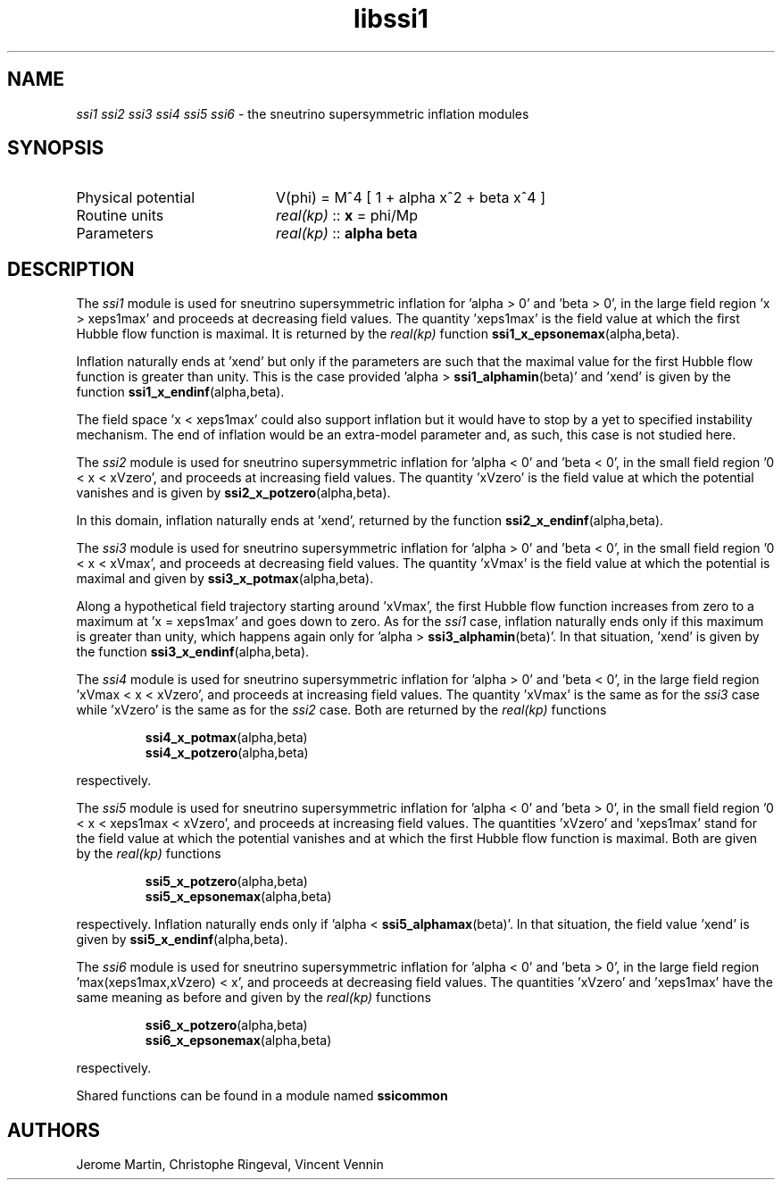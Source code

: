 .TH libssi1 3 "January 18, 2013" "libaspic" "Module convention" 

.SH NAME
.I ssi1 ssi2 ssi3 ssi4 ssi5 ssi6
- the sneutrino supersymmetric inflation modules

.SH SYNOPSIS
.TP 20
Physical potential
V(phi) = M^4 [ 1 + alpha x^2 + beta x^4 ]
.TP
Routine units
.I real(kp)
::
.B x
= phi/Mp
.TP
Parameters
.I real(kp)
::
.B alpha beta

.SH DESCRIPTION
The
.I ssi1
module is used for sneutrino supersymmetric inflation for 'alpha > 0'
and 'beta > 0', in the large field region 'x > xeps1max' and proceeds
at decreasing field values. The quantity 'xeps1max' is the field value
at which the first Hubble flow function is maximal. It is returned by
the
.I
real(kp)
function
.BR ssi1_x_epsonemax (alpha,beta).

Inflation naturally ends at 'xend' but only if the parameters are such
that the maximal value for the first Hubble flow function is greater
than unity. This is the case provided 'alpha >
.BR ssi1_alphamin (beta)'
and 'xend' is given by the function
.BR ssi1_x_endinf (alpha,beta).

The field space 'x < xeps1max' could also support inflation but it
would have to stop by a yet to specified instability mechanism. The
end of inflation would be an extra-model parameter and, as such, this
case is not studied here.

The
.I ssi2
module is used for sneutrino supersymmetric inflation for 'alpha < 0'
and 'beta < 0', in the small field region '0 < x < xVzero', and proceeds
at increasing field values. The quantity 'xVzero' is the field value
at which the potential vanishes and is given by
.BR ssi2_x_potzero (alpha,beta).

In this domain, inflation naturally ends at 'xend', returned by the
function
.BR ssi2_x_endinf (alpha,beta).

The
.I ssi3
module is used for sneutrino supersymmetric inflation for 'alpha > 0'
and 'beta < 0', in the small field region '0 < x < xVmax', and
proceeds at decreasing field values. The quantity 'xVmax' is the field value
at which the potential is maximal and given by
.BR ssi3_x_potmax (alpha,beta).

Along a hypothetical field trajectory starting around 'xVmax', the
first Hubble flow function increases from zero to a maximum at 'x =
xeps1max' and goes down to zero. As for the
.I ssi1
case, inflation naturally ends only if this maximum is greater than
unity, which happens again only for 'alpha >
.BR ssi3_alphamin (beta)'.
In that situation, 'xend' is given by the function
.BR ssi3_x_endinf (alpha,beta).

The
.I ssi4
module is used for sneutrino supersymmetric inflation for 'alpha > 0'
and 'beta < 0', in the large field region 'xVmax < x < xVzero', and
proceeds at increasing field values. The quantity 'xVmax' is the same
as for the
.I ssi3
case while 'xVzero' is the same as for the
.I ssi2
case. Both are returned by the
.I
real(kp)
functions
.IP
.BR ssi4_x_potmax (alpha,beta)
.RS
.BR ssi4_x_potzero (alpha,beta)
.RE
.P
respectively.

The
.I ssi5
module is used for sneutrino supersymmetric inflation for 'alpha < 0'
and 'beta > 0', in the small field region '0 < x < xeps1max < xVzero',
and proceeds at increasing field values. The quantities 'xVzero'
and 'xeps1max' stand for the field value at which the potential
vanishes and at which the first Hubble flow function is maximal. Both
are given by the
.I
real(kp)
functions
.IP
.BR ssi5_x_potzero (alpha,beta)
.RS
.BR ssi5_x_epsonemax (alpha,beta)
.RE
.P
respectively. Inflation naturally ends only if 'alpha <
.BR ssi5_alphamax (beta)'.
In that situation, the field value 'xend' is given by
.BR ssi5_x_endinf (alpha,beta).

The
.I ssi6
module is used for sneutrino supersymmetric inflation for 'alpha < 0'
and 'beta > 0', in the large field region 'max(xeps1max,xVzero) < x',
and proceeds at decreasing field values. The quantities 'xVzero'
and 'xeps1max' have the same meaning as before and given by the
.I
real(kp)
functions
.IP
.BR ssi6_x_potzero (alpha,beta)
.RS
.BR ssi6_x_epsonemax (alpha,beta)
.RE
.P
respectively.

Shared functions can be found in a module named
.BR ssicommon

.SH AUTHORS
Jerome Martin, Christophe Ringeval, Vincent Vennin

